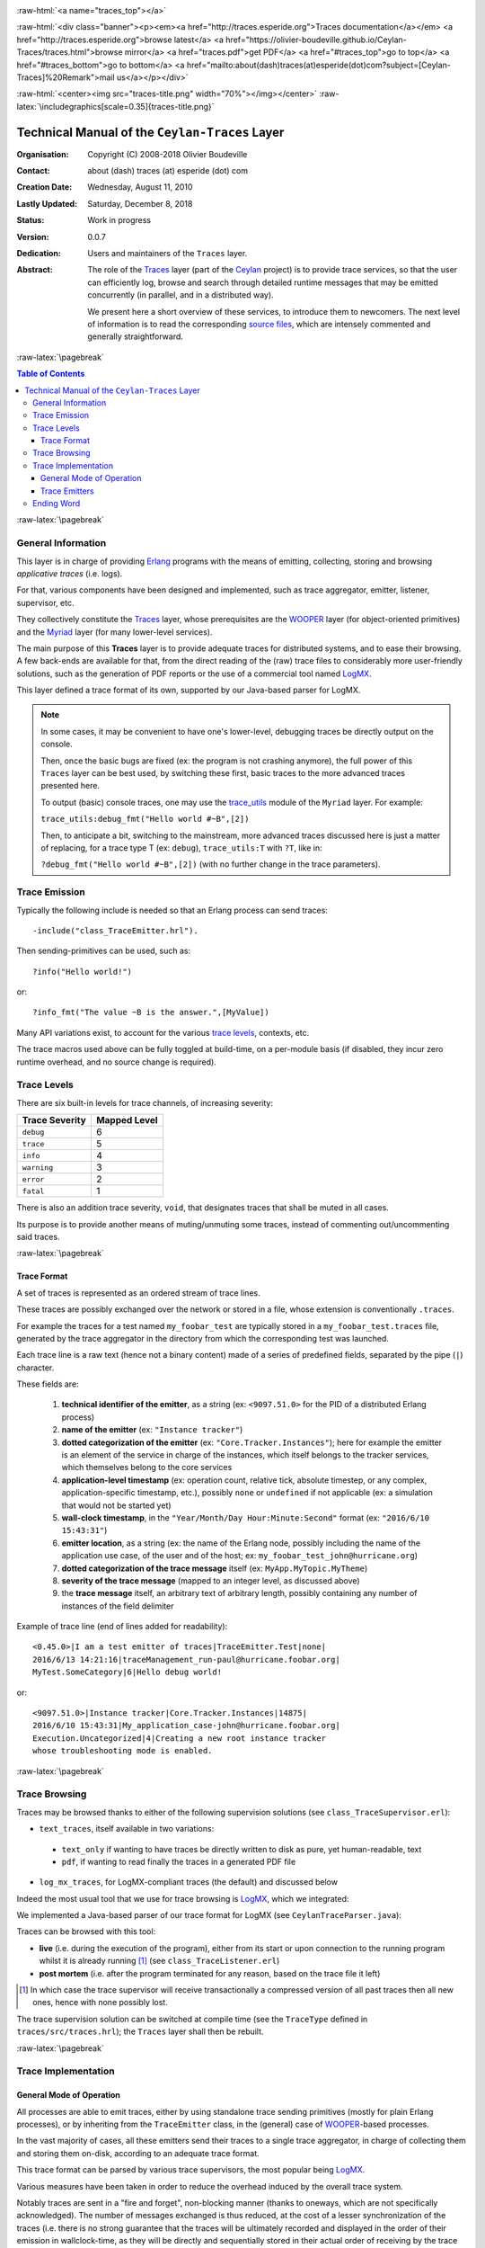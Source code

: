 .. _Top:


.. title:: Welcome to the Ceylan-Traces documentation

.. comment stylesheet specified through GNUmakefile


.. role:: raw-html(raw)
   :format: html

.. role:: raw-latex(raw)
   :format: latex

.. comment Would appear too late, can only be an be used only in preamble:
.. comment :raw-latex:`\usepackage{graphicx}`
.. comment As a result, in this document at least a '.. figure:: XXXX' must
.. exist, otherwise: 'Undefined control sequence \includegraphics.'.


:raw-html:`<a name="traces_top"></a>`

:raw-html:`<div class="banner"><p><em><a href="http://traces.esperide.org">Traces documentation</a></em> <a href="http://traces.esperide.org">browse latest</a> <a href="https://olivier-boudeville.github.io/Ceylan-Traces/traces.html">browse mirror</a> <a href="traces.pdf">get PDF</a> <a href="#traces_top">go to top</a> <a href="#traces_bottom">go to bottom</a> <a href="mailto:about(dash)traces(at)esperide(dot)com?subject=[Ceylan-Traces]%20Remark">mail us</a></p></div>`



:raw-html:`<center><img src="traces-title.png" width="70%"></img></center>`
:raw-latex:`\includegraphics[scale=0.35]{traces-title.png}`



===============================================
Technical Manual of the ``Ceylan-Traces`` Layer
===============================================


:Organisation: Copyright (C) 2008-2018 Olivier Boudeville
:Contact: about (dash) traces (at) esperide (dot) com
:Creation Date: Wednesday, August 11, 2010
:Lastly Updated: Saturday, December 8, 2018
:Status: Work in progress
:Version: 0.0.7
:Dedication: Users and maintainers of the ``Traces`` layer.
:Abstract:

	The role of the `Traces <http://traces.esperide.org/>`_ layer (part of the `Ceylan <https://github.com/Olivier-Boudeville/Ceylan>`_ project) is to provide trace services, so that the user can efficiently log, browse and search through detailed runtime messages that may be emitted concurrently (in parallel, and in a distributed way).

	We present here a short overview of these services, to introduce them to newcomers.
	The next level of information is to read the corresponding `source files <https://github.com/Olivier-Boudeville/Ceylan-Traces>`_, which are intensely commented and generally straightforward.


.. meta::
   :keywords: Traces, generic, general-purpose, helper code, library, layer


:raw-latex:`\pagebreak`

.. contents:: Table of Contents
	:depth: 32


:raw-latex:`\pagebreak`

-------------------
General Information
-------------------

This layer is in charge of providing `Erlang <http://erlang.org>`_ programs with the means of emitting, collecting, storing and browsing *applicative traces* (i.e. logs).

For that, various components have been designed and implemented, such as trace aggregator, emitter, listener, supervisor, etc.

They collectively constitute the `Traces <http://traces.esperide.org/>`_ layer, whose prerequisites are the `WOOPER <http://wooper.esperide.org/>`_ layer (for object-oriented primitives) and the `Myriad <http://myriad.esperide.org/>`_ layer (for many lower-level services).

The main purpose of this **Traces** layer is to provide adequate traces for distributed systems, and to ease their browsing. A few back-ends are available for that, from the direct reading of the (raw) trace files to considerably more user-friendly solutions, such as the generation of PDF reports or the use of a commercial tool named `LogMX <http://www.logmx.com/>`_.

This layer defined a trace format of its own, supported by our Java-based parser for LogMX.


.. Note::
  In some cases, it may be convenient to have one's lower-level, debugging traces be directly output on the console.

  Then, once the basic bugs are fixed (ex: the program is not crashing anymore), the full power of this ``Traces`` layer can be best used, by switching these first, basic traces to the more advanced traces presented here.

  To output (basic) console traces, one may use the `trace_utils <https://github.com/Olivier-Boudeville/Ceylan-Myriad/blob/master/src/utils/trace_utils.erl>`_ module of the ``Myriad`` layer. For example:

  ``trace_utils:debug_fmt("Hello world #~B",[2])``

  Then, to anticipate a bit, switching to the mainstream, more advanced traces discussed here is just a matter of replacing, for a trace type T (ex: ``debug``), ``trace_utils:T`` with ``?T``, like in:

  ``?debug_fmt("Hello world #~B",[2])``
  (with no further change in the trace parameters).



--------------
Trace Emission
--------------

Typically the following include is needed so that an Erlang process can send traces::

  -include("class_TraceEmitter.hrl").

Then sending-primitives can be used, such as::

  ?info("Hello world!")

or::

  ?info_fmt("The value ~B is the answer.",[MyValue])


Many API variations exist, to account for the various `trace levels`_, contexts, etc.

The trace macros used above can be fully toggled at build-time, on a per-module basis (if disabled, they incur zero runtime overhead, and no source change is required).


.. _`trace levels`

------------
Trace Levels
------------

There are six built-in levels for trace channels, of increasing severity:

===================== ============
Trace Severity        Mapped Level
===================== ============
``debug``             6
``trace``             5
``info``              4
``warning``           3
``error``             2
``fatal``             1
===================== ============

There is also an addition trace severity, ``void``, that designates traces that shall be muted in all cases.

Its purpose is to provide another means of muting/unmuting some traces, instead of commenting out/uncommenting said traces.




:raw-latex:`\pagebreak`

Trace Format
============

A set of traces is represented as an ordered stream of trace lines.

These traces are possibly exchanged over the network or stored in a file, whose extension is conventionally ``.traces``.

For example the traces for a test named ``my_foobar_test`` are typically stored in a ``my_foobar_test.traces`` file, generated by the trace aggregator in the directory from which the corresponding test was launched.

Each trace line is a raw text (hence not a binary content) made of a series of predefined fields, separated by the pipe (``|``) character.

These fields are:

 #. **technical identifier of the emitter**, as a string (ex: ``<9097.51.0>`` for the PID of a distributed Erlang process)
 #. **name of the emitter** (ex: ``"Instance tracker"``)
 #. **dotted categorization of the emitter** (ex: ``"Core.Tracker.Instances"``); here for example the emitter is an element of the service in charge of the instances, which itself belongs to the tracker services, which themselves belong to the core services
 #. **application-level timestamp** (ex: operation count, relative tick, absolute timestep, or any complex, application-specific timestamp, etc.), possibly ``none`` or ``undefined`` if not applicable (ex: a simulation that would not be started yet)
 #. **wall-clock timestamp**, in the ``"Year/Month/Day Hour:Minute:Second"`` format (ex: ``"2016/6/10 15:43:31"``)
 #. **emitter location**, as a string (ex: the name of the Erlang node, possibly including the name of the application use case, of the user and of the host; ex: ``my_foobar_test_john@hurricane.org``)
 #. **dotted categorization of the trace message** itself (ex: ``MyApp.MyTopic.MyTheme``)
 #. **severity of the trace message** (mapped to an integer level, as discussed above)
 #. the **trace message** itself, an arbitrary text of arbitrary length, possibly containing any number of instances of the field delimiter


Example of trace line (end of lines added for readability)::

  <0.45.0>|I am a test emitter of traces|TraceEmitter.Test|none|
  2016/6/13 14:21:16|traceManagement_run-paul@hurricane.foobar.org|
  MyTest.SomeCategory|6|Hello debug world!

or::

  <9097.51.0>|Instance tracker|Core.Tracker.Instances|14875|
  2016/6/10 15:43:31|My_application_case-john@hurricane.foobar.org|
  Execution.Uncategorized|4|Creating a new root instance tracker
  whose troubleshooting mode is enabled.



:raw-latex:`\pagebreak`

--------------
Trace Browsing
--------------

Traces may be browsed thanks to either of the following supervision solutions (see ``class_TraceSupervisor.erl``):

- ``text_traces``, itself available in two variations:

 - ``text_only`` if wanting to have traces be directly written to disk as pure, yet human-readable, text
 - ``pdf``, if wanting to read finally the traces in a generated PDF file

- ``log_mx_traces``, for LogMX-compliant traces (the default) and discussed below

Indeed the most usual tool that we use for trace browsing is `LogMX <http://www.logmx.com/>`_, which we integrated:

.. image:: logmx-interface.png
		   :scale: 50 %


We implemented a Java-based parser of our trace format for LogMX (see ``CeylanTraceParser.java``):

.. image:: logmx-levels.png
		   :scale: 65 %


Traces can be browsed with this tool:

- **live** (i.e. during the execution of the program), either from its start or upon connection to the running program whilst it is already running [#]_ (see ``class_TraceListener.erl``)
- **post mortem** (i.e. after the program terminated for any reason, based on the trace file it left)

.. [#] In which case the trace supervisor will receive transactionally a compressed version of all past traces then all new ones, hence with none possibly lost.


The trace supervision solution can be switched at compile time (see the ``TraceType`` defined in ``traces/src/traces.hrl``); the ``Traces`` layer shall then be rebuilt.




:raw-latex:`\pagebreak`


--------------------
Trace Implementation
--------------------


General Mode of Operation
=========================

All processes are able to emit traces, either by using standalone trace sending primitives (mostly for plain Erlang processes), or by inheriting from the ``TraceEmitter`` class, in the (general) case of `WOOPER <http://wooper.esperide.org>`_-based processes.

In the vast majority of cases, all these emitters send their traces to a single trace aggregator, in charge of collecting them and storing them on-disk, according to an adequate trace format.

This trace format can be parsed by various trace supervisors, the most popular being `LogMX <http://www.logmx.com>`_.

Various measures have been taken in order to reduce the overhead induced by the overall trace system.

Notably traces are sent in a "fire and forget", non-blocking manner (thanks to oneways, which are not specifically acknowledged). The number of messages exchanged is thus reduced, at the cost of a lesser synchronization of the traces (i.e. there is no strong guarantee that the traces will be ultimately recorded and displayed in the order of their emission in wallclock-time, as they will be directly and sequentially stored in their actual order of receiving by the trace aggregator [#]_, an order which itself depends on the potentially varied network latencies experienced from the potential multiple sources to the trace aggregator).

.. [#] For example, if both the trace aggregator and a process B are running on the same host, and if a process A, running on another host, emits a trace then sends a message to B so that B sends in turn a trace, then the trace from  B *might* in some cases be received - and thus be listed - by the aggregator *before* the trace for A (it depends on the network congestion, relative scheduling of processes, etc.).



Trace Emitters
==============

When sending a trace, an emitter relies on its ``trace_timestamp`` attribute, and sends a (binarised) string representation thereof (obtained thanks to the ``~p`` quantifier of ``io:format/2`` ). This allows the trace subsystem to support all kinds of application-specific traces (ex: integers, floats, tuples, strings, etc.).




:raw-latex:`\pagebreak`

-----------
Ending Word
-----------


Have fun with Ceylan-Traces!

.. comment Mostly added to ensure there is at least one figure directive,
.. otherwise the LateX graphic support will not be included:

.. figure:: traces-title.png
   :alt: Traces logo
   :scale: 25

:raw-html:`<a name="traces_bottom"></a>`
